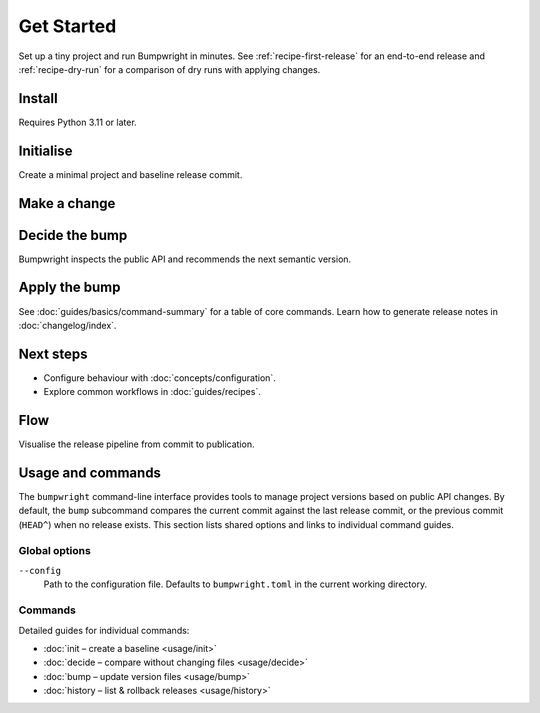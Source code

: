 Get Started
===========

.. _quickstart:

Set up a tiny project and run Bumpwright in minutes. See :ref:`recipe-first-release` for an end-to-end release and :ref:`recipe-dry-run` for a comparison of dry runs with applying changes.

.. _installation:

Install
-------

Requires Python 3.11 or later.

.. code-block:: console
   :caption: Console

   pip install bumpwright

Initialise
----------

Create a minimal project and baseline release commit.

.. tab-set::

   .. tab-item:: Console
      :sync: console

      .. code-block:: console

         mkdir demo && cd demo
         git init
         cat > pyproject.toml <<'EOF2'
         [project]
         name = "demo"
         version = "0.1.0"
         EOF2
         cat > bumpwright.toml <<'EOF'
         [project]
         public_roots=['demo']

         [changelog]
         repo_url = "https://github.com/USER/REPO"
         EOF
         mkdir demo
         echo "def greet() -> str:\n    return 'hi'\n" > demo/__init__.py
         git add .
         git commit -m "feat: add greet helper"
         bumpwright init --summary

   .. tab-item:: Markdown
      :sync: markdown

      .. markdown::

         ### Created baseline release commit

         | Field                  | Value |
         | ---------------------- | ----- |
         | Version                | 0.1.0 |
         | Public symbols         | 1     |
         | Changes since baseline | 0     |

   .. tab-item:: JSON
      :sync: json

      .. code-block:: json

         {
           "version": "0.1.0",
           "public_symbols": 1,
           "changes_since_baseline": 0
         }

.. seealso::

   For a deeper tour of available settings, see :doc:`concepts/configuration`.

Make a change
-------------

.. code-block:: bash
   :caption: Console

   echo "def farewell() -> str:\n    return 'bye'\n" > demo/extra.py
   git add demo/extra.py
   git commit -m "feat: add farewell"

Decide the bump
---------------

.. tab-set::

   .. tab-item:: Console
      :sync: console

      .. code-block:: console

         bumpwright decide
         bumpwright suggests: minor
         - [MINOR] extra:farewell: Added public symbol

   .. tab-item:: Markdown
      :sync: markdown

      .. markdown::

         **bumpwright** suggests: `minor`
         - [MINOR] extra:farewell: Added public symbol

   .. tab-item:: JSON
      :sync: json

      .. code-block:: json

         {
           "level": "minor",
           "confidence": 1.0,
           "reasons": ["extra:farewell: Added public symbol"],
           "impacts": []
         }

Bumpwright inspects the public API and recommends the next semantic version.

.. seealso::

   Learn how bumpwright decides bump levels in :doc:`concepts/versioning`.

Apply the bump
--------------

.. tab-set::

   .. tab-item:: Console
      :sync: console

      .. code-block:: console

         bumpwright bump --commit --repo-url https://github.com/USER/REPO
         bumpwright bumped version: 0.1.0 -> 0.2.0 (minor)
         Updated files:
         - pyproject.toml
         Skipped files:
         - demo/__init__.py

   .. tab-item:: Markdown
      :sync: markdown

      .. markdown::

         **bumpwright** bumped version: `0.1.0` -> `0.2.0` (minor)

         Updated files:
         - `pyproject.toml`

         Skipped files:
         - `demo/__init__.py`

   .. tab-item:: JSON
      :sync: json

      .. code-block:: json

         {
           "old_version": "0.1.0",
           "new_version": "0.2.0",
           "level": "minor",
           "confidence": 1.0,
           "reasons": ["extra:farewell: Added public symbol"],
           "files": ["pyproject.toml"],
           "skipped": ["demo/__init__.py"]
         }

See :doc:`guides/basics/command-summary` for a table of core commands.
Learn how to generate release notes in :doc:`changelog/index`.

Next steps
----------

- Configure behaviour with :doc:`concepts/configuration`.
- Explore common workflows in :doc:`guides/recipes`.

Flow
----

Visualise the release pipeline from commit to publication.

.. mermaid::

   %%{init: {'theme': 'dark'}}%%
   flowchart LR
      commit[Commit] --> decide[Decide]
      decide --> bump[Bump/Tag]
      bump --> release[Release]

.. _usage:

Usage and commands
------------------

The ``bumpwright`` command-line interface provides tools to manage project versions based on public API changes. By default, the ``bump`` subcommand compares the current commit against the last release commit, or the previous commit (``HEAD^``) when no release exists. This section lists shared options and links to individual command guides.

Global options
~~~~~~~~~~~~~~

``--config``
    Path to the configuration file. Defaults to ``bumpwright.toml`` in the current working directory.

Commands
~~~~~~~~
Detailed guides for individual commands:

- :doc:`init – create a baseline <usage/init>`
- :doc:`decide – compare without changing files <usage/decide>`
- :doc:`bump – update version files <usage/bump>`
- :doc:`history – list & rollback releases <usage/history>`

